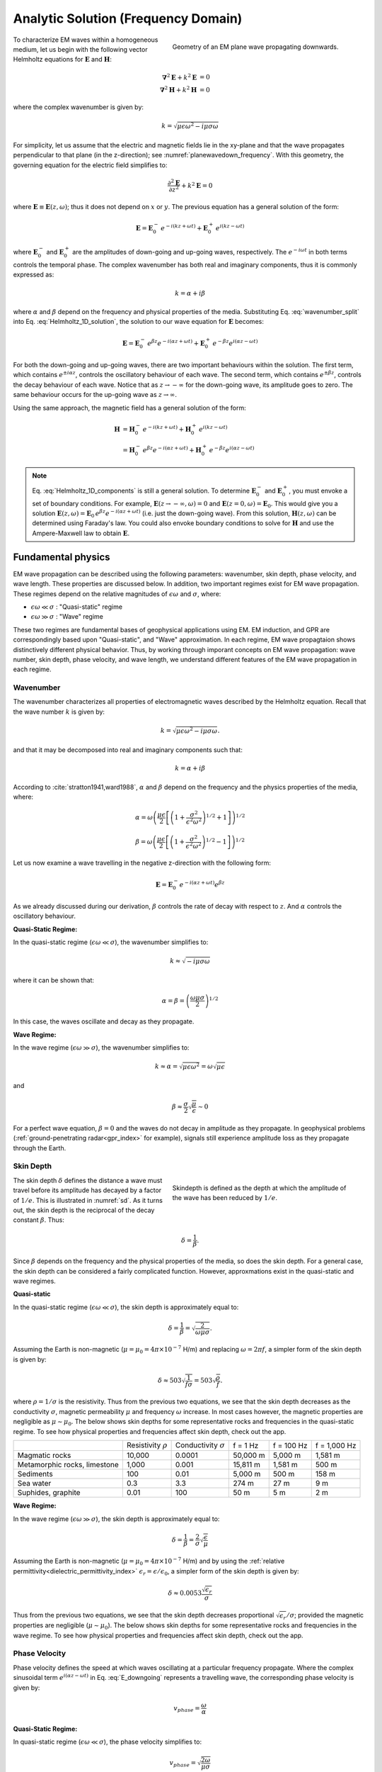 .. _frequency_domain_plane_wave_sources_analytic_solution:

Analytic Solution (Frequency Domain)
====================================

.. purpose::

    Here, we provide analytic solutions for the Helmholtz equation for plane waves within a homogeneous medium. From the solutions, we extract and discuss meaningful physical principles such as: wavenumber, skin depth, phase velocity, and wavelength.


.. figure:: ../images/planewavedown.png
   :align: right
   :figwidth: 50%
   :name: planewavedown_frequency

   Geometry of an EM plane wave propagating downwards.

To characterize EM waves within a homogeneous medium, let us begin with the following vector Helmholtz equations for :math:`\mathbf{E}` and :math:`\mathbf{H}`:

.. math::
    \boldsymbol{\nabla}^2 \mathbf{E} + k^2 \mathbf{E}  &= 0\\
    \boldsymbol{\nabla}^2 \mathbf{H} + k^2 \mathbf{H}  &= 0
    :name: Helmholtz_full_analytic

where the complex wavenumber is given by:

.. math::
    k = \sqrt{\mu \epsilon \omega^2 - i \mu \sigma \omega}
    :name: Helmholtz_complex_wavenumber

For simplicity, let us assume that the electric and magnetic fields lie in the xy-plane and that the wave propagates perpendicular to that plane (in the z-direction); see :numref:`planewavedown_frequency`. With this geometry, the governing equation for the electric field simplifies to:

.. math::
    \frac{\partial^2 \mathbf{E}}{\partial z^2} + k^2 \mathbf{E} = 0
    :name: Helmholtz_1D_analytic

where :math:`\mathbf{E} \equiv \mathbf{E}(z,\omega)`; thus it does not depend on :math:`x` or :math:`y`. The previous equation has a general solution of the form:

.. math::
    \mathbf{E} = \mathbf{E}_0^- \, e^{-i(kz+\omega t)} + \mathbf{E}_0^+ \, e^{i(kz - \omega t)}
    :name: Helmholtz_1D_solution

where :math:`\mathbf{E}_0^-` and :math:`\mathbf{E}_0^+` are the amplitudes of down-going and up-going waves, respectively. The :math:`e^{-i\omega t}` in both terms controls the temporal phase. The complex wavenumber has both real and imaginary components, thus it is commonly expressed as:

.. math::
    k = \alpha + i\beta
    :name: wavenumber_split

where :math:`\alpha` and :math:`\beta` depend on the frequency and physical properties of the media. Substituting Eq. :eq:`wavenumber_split` into Eq. :eq:`Helmholtz_1D_solution`, the solution to our wave equation for :math:`\mathbf{E}` becomes:

.. math::
    \mathbf{E} = \mathbf{E}_0^- \, e^{\beta z} e^{- i(\alpha z +\omega t)} + \mathbf{E}_0^+ \, e^{-\beta z} e^{i (\alpha z - \omega t)} 
    :name: Helmholtz_1D_components

For both the down-going and up-going waves, there are two important behaviours within the solution. The first term, which contains :math:`e^{\pm i \alpha z}`, controls the oscillatory behaviour of each wave. The second term, which contains :math:`e^{\pm \beta z}`, controls the decay behaviour of each wave. Notice that as :math:`z \rightarrow -\infty` for the down-going wave, its amplitude goes to zero. The same behaviour occurs for the up-going wave as :math:`z \rightarrow \infty`.

Using the same approach, the magnetic field has a general solution of the form:

.. math::
    \mathbf{H} &= \mathbf{H}_0^- \, e^{-i(kz+\omega t)} + \mathbf{H}_0^+ \, e^{i(kz-\omega t)}\\
    &= \mathbf{H}_0^- \, e^{\beta z} e^{- i(\alpha z+\omega t)} + \mathbf{H}_0^+ \, e^{-\beta z} e^{i (\alpha z-\omega t)}
    :name: Helmholtz_1D_h

.. note::

    Eq. :eq:`Helmholtz_1D_components` is still a general solution. To determine :math:`\mathbf{E}_0^-` and :math:`\mathbf{E}_0^+`, you must envoke a set of boundary conditions. For example, :math:`\mathbf{E}(z \rightarrow -\infty,\omega) = 0` and :math:`\mathbf{E}(z =0,\omega) = \mathbf{E}_0`. This would give you a solution :math:`\mathbf{E}(z,\omega) = \mathbf{E}_0 \, e^{\beta z} e^{- i(\alpha z+\omega t)}` (i.e. just the down-going wave). From this solution, :math:`\mathbf{H}(z,\omega)` can be determined using Faraday's law. You could also envoke boundary conditions to solve for :math:`\mathbf{H}` and use the Ampere-Maxwell law to obtain :math:`\mathbf{E}`.











.. Writing the wave number as :math:`k = k_R + ik_I` and substituting into Equation :eq:`fd1` yields:

.. .. math:: \mathbf{E} = \mathbf{E}_0 e^{\pm i(k_R +ik_I)z}.
..         :name: fd2

.. This has two terms. The first, :math:`e^{\pm ik_Rz}`, is a complex sinusoidal. The second term, :math:`e^{\pm k_Iz}`, has a real exponent and this term shows how the amplitude vaires with :math:`z`. Equation :eq:`fd2` thus corresponds to a propagating harmonic wave that decays as it travels.

.. To add clarity, and keep with notation that is typically used, we do the following. First, we explicitly include the time dependence :math:`e^{i\omega t}`. Second, we write

..  k = \alpha + i\beta
..     :name: fd3

.. We have chosen to keep this notation for :math:`k` since it corresponds to that used in :cite:`ward1988`. The propagating harmonic wave in time is then written as

..  \mathbf{e} (z,t) \equiv \mathbf{e} = \mathbf{e}_0^+ e^{-\beta z} e^{-i(\alpha z - \omega t)} + \mathbf{e}_0^- e^{\beta z} e^{i(\alpha z + \omega t)}.
..     :name: fd4

.. We begin by considering the first part of this equation. The term :math:`e^{-i(\alpha z - \omega t)}` represents a wave travelling in the positive z-direction. The phase velocity of the wave is :math:`v_{phase} = \omega/\alpha`. The initial amplitude of the wave is :math:`\mathbf{e}_0^+` and the term :math:`e^{-\beta z}` indicates that the amplitude decreases exponentially with :math:`z`. Thus in homogeneous media, the electromagnetic fields can propagate as plane waves in which their amplitude exponentially decreases with distance. The second part in Equation :eq:`fd4` is understood in the same manner except that the wave is travelling in the opposite direction (negative z-direction) and the initial amplitude is :math:`\mathbf{e}_0^-`.

.. General solutions of the 1D Helmholtz equations generally require waves travelling in the positive and negative z-directions.

.. The magnetic field will also travel in the x-y plane but is perpendiculat to :math:`\mathbf{e}`. Similarly, solution of the magnetic field can be written as

..  \mathbf{h} (z,t) \equiv \mathbf{h} = \mathbf{h}_0^+ e^{-\beta z} e^{-i(\alpha z - \omega t)} + \mathbf{h}_0^- e^{\beta z} e^{i(\alpha z + \omega t)}.
..     :name: fd5

.. We can investigate the plane wave propagation more fully by looking more closely at the mathematics and using an interactive app.


.. todo::
    Add app?




.. _frequency_domain_plane_wave_sources_fundamental_physics:

Fundamental physics
-------------------

EM wave propagation can be described using the following parameters: wavenumber, skin depth, phase velocity, and wave length. These properties are discussed below. In addition, two important regimes exist for EM wave propagation. These regimes depend on the relative magnitudes of :math:`\epsilon \omega` and :math:`\sigma`, where:

- :math:`\epsilon \omega \ll \sigma` : "Quasi-static" regime
- :math:`\epsilon \omega \gg \sigma` : "Wave" regime

These two regimes are fundamental bases of geophysical applications using EM. EM induction, and GPR are correspondingly based upon "Quasi-static", and "Wave" approximation. In each regime, EM wave propagtaion shows distinctively different physical behavior. Thus, by working through imporant concepts on EM wave propagation: wave number, skin depth, phase velocity, and wave length, we understand different features of the EM wave propagation in each regime.

.. _frequency_domain_plane_wave_sources_wavenumber:

Wavenumber
^^^^^^^^^^

The wavenumber characterizes all properties of electromagnetic waves described by the Helmholtz equation. Recall that the wave number :math:`k` is given by:

.. math:: k = \sqrt{\mu \epsilon \omega^2 - i \mu \sigma \omega}.

and that it may be decomposed into real and imaginary components such that:

.. math:: k = \alpha + i \beta

According to :cite:`stratton1941,ward1988`, :math:`\alpha` and :math:`\beta` depend on the frequency and the physics properties of the media, where:

.. math:: \alpha = \omega \left ( \frac{\mu \epsilon}{2} \left [ \left ( 1 + \frac{\sigma^2}{\epsilon^2 \omega^2} \right )^{1/2} + 1 \right ] \right )^{1/2}

.. math:: \beta = \omega \left ( \frac{\mu\epsilon}{2} \left [ \left ( 1 + \frac{\sigma^2}{\epsilon^2 \omega^2} \right)^{1/2} - 1 \right ] \right ) ^{1/2}

Let us now examine a wave travelling in the negative z-direction with the following form:

.. math::
    \mathbf{E} = \mathbf{E}_0^- e^{-i(\alpha z+\omega t)}e^{\beta z}
    :name: E_downgoing

As we already discussed during our derivation, :math:`\beta` controls the rate of decay with respect to :math:`z`. And :math:`\alpha` controls the oscillatory behaviour.



**Quasi-Static Regime:**

In the quasi-static regime (:math:`\epsilon\omega \ll \sigma`), the wavenumber simplifies to:

.. math::
    k \approx \sqrt{- i \mu \sigma \omega}

where it can be shown that:

.. math::
    \alpha = \beta = \left ( \frac{\omega \mu \sigma}{2} \right ) ^{1/2}

In this case, the waves oscillate and decay as they propagate.

**Wave Regime:**

In the wave regime (:math:`\epsilon\omega \gg \sigma`), the wavenumber simplifies to:

.. math::
    k \approx \alpha = \sqrt{\mu \epsilon \omega^2} = \omega \sqrt{\mu \epsilon}

and

.. math::
    \beta \approx \frac{\sigma}{2} \sqrt{\frac{\mu}{\epsilon}} \sim 0

For a perfect wave equation, :math:`\beta = 0` and the waves do not decay in amplitude as they propagate. In geophysical problems (:ref:`ground-penetrating radar<gpr_index>` for example), signals still experience amplitude loss as they propagate through the Earth.


.. _frequency_domain_plane_wave_sources_skindepth:

Skin Depth
^^^^^^^^^^

.. figure:: ../images/skindepth.png
        :figwidth: 50%
        :align: right
        :name: sd

        Skindepth is defined as the depth at which the amplitude of the wave has been reduced by :math:`1/e`.

The skin depth :math:`\delta` defines the distance a wave must travel before its amplitude has decayed by a factor of :math:`1/e`. This is illustrated in :numref:`sd`. As it turns out, the skin depth is the reciprocal of the decay constant :math:`\beta`. Thus:

.. math:: \delta = \frac{1}{\beta}.

Since :math:`\beta` depends on the frequency and the physical properties of the media, so does the skin depth. For a general case, the skin depth can be considered a fairly complicated function. However, approxmations exist in the quasi-static and wave regimes.

**Quasi-static**

In the quasi-static regime (:math:`\epsilon\omega \ll \sigma`), the skin depth is approximately equal to:

.. math:: \delta = \frac{1}{\beta} = \sqrt{\frac{2}{\omega \mu \sigma}}.

Assuming the Earth is non-magnetic (:math:`\mu = \mu_0 = 4\pi \times 10^{-7}` H/m) and replacing :math:`\omega=2\pi f`, a simpler form of the skin depth is given by:

.. math:: \delta \approx 503 \sqrt{\frac{1}{f \sigma}} = 503 \sqrt{\frac{\rho}{f}}.

where :math:`\rho = 1/\sigma` is the resistivity. Thus from the previous two equations, we see that the skin depth decreases as the conductivity :math:`\sigma`, magnetic permeability :math:`\mu` and frequency :math:`\omega` increase. In most cases however, the magnetic properties are negligible as :math:`\mu \sim \mu_0`. The below shows skin depths for some representative rocks and frequencies in the quasi-static regime. To see how physical properties and frequencies affect skin depth, check out the app.

.. todo:: NEED Seogi's APP LINK


+------------------+--------------+----------------+----------+------------+--------------+
|                  | Resistivity  | Conductivity   | f = 1 Hz | f = 100 Hz | f = 1,000 Hz |
|                  | :math:`\rho` | :math:`\sigma` |          |            |              |
+------------------+--------------+----------------+----------+------------+--------------+
|Magmatic rocks    | 10,000       | 0.0001         | 50,000 m | 5,000 m    | 1,581 m      |
+------------------+--------------+----------------+----------+------------+--------------+
|Metamorphic rocks,|              |                | 15,811 m | 1,581 m    | 500 m        |
|limestone         | 1,000        | 0.001          |          |            |              |
+------------------+--------------+----------------+----------+------------+--------------+
|Sediments         | 100          | 0.01           | 5,000 m  | 500 m      | 158 m        |
+------------------+--------------+----------------+----------+------------+--------------+
|Sea water         | 0.3          | 3.3            | 274 m    | 27 m       | 9 m          |
+------------------+--------------+----------------+----------+------------+--------------+
|Suphides, graphite| 0.01         | 100            | 50 m     | 5 m        | 2 m          |
+------------------+--------------+----------------+----------+------------+--------------+

**Wave Regime:**

In the wave regime (:math:`\epsilon\omega \gg \sigma`), the skin depth is approximately equal to:

.. math:: \delta = \frac{1}{\beta} = \frac{2}{\sigma} \sqrt{\frac{\epsilon}{\mu}}

Assuming the Earth is non-magnetic (:math:`\mu = \mu_0 = 4\pi \times 10^{-7}` H/m) and by using the :ref:`relative permittivity<dielectric_permittivity_index>` :math:`\epsilon_r = \epsilon/\epsilon_0`, a simpler form of the skin depth is given by:

.. math:: \delta \approx 0.0053 \frac{\sqrt{\epsilon_r}}{\sigma}

Thus from the previous two equations, we see that the skin depth decreases proportional :math:`\sqrt{\epsilon_r}/\sigma`; provided the magnetic properties are negligible (:math:`\mu \sim \mu_0`). The below shows skin depths for some representative rocks and frequencies in the wave regime. To see how physical properties and frequencies affect skin depth, check out the app.

.. todo::
    Add table

.. _frequency_domain_plane_wave_sources_phasevelocity:

Phase Velocity
^^^^^^^^^^^^^^

Phase velocity defines the speed at which waves oscillating at a particular frequency propagate. Where the complex sinusoidal term :math:`e^{i(\alpha z - \omega t)}` in Eq. :eq:`E_downgoing` represents a travelling wave, the corresponding phase velocity is given by:

.. math:: v_{phase} = \frac{\omega}{\alpha}

**Quasi-Static Regime:**

In quasi-static regime (:math:`\epsilon\omega \ll \sigma`), the phase velocity simplifies to:

.. math:: v_{phase} = \sqrt{ \frac{2\omega}{\mu \sigma} }

Thus the phase velocity is faster to waves which oscillate at higher frequencies. EM waves also move slower in media that a conductive and highly permeable.

**Wave Regime:**

In the wave regime ( :math:`\epsilon \omega \gg \sigma` ), the phase velocity simplifies to:

.. math:: v_{phase} = \frac{1}{\sqrt{\mu \epsilon}}
        :name: wn3

Thus at sufficiently high frequencies, waves at all frequencies propagate as the same speed. In free space, the previous equations simplifies to :math:`1/ \! \sqrt{\mu_0\epsilon_0} = 3\times 10^8` m/s, which is the speed of light.

.. _frequency_domain_plane_wave_sources_wavelength:

Wavelength
^^^^^^^^^^

.. figure:: ../images/planewaveprop.PNG
        :figwidth: 20%
        :align: right
        :name: pwp

        A plane harmonic wave propagates into the earth.

Wavelength refers to the physical distance a wave travels during a single oscillation. For EM waves, the wavelength is given by:

.. math:: \lambda = \frac{2\pi}{\alpha} = \frac{2\pi v}{\omega} = \frac{v}{f} 

As we can see, higher frequency waves correspond to shorter wavelengths.

**Quasi-Static:**

In quasi-static regime (:math:`\epsilon\omega \ll \sigma`), the wavelength simplifies to:

.. math:: \lambda = \sqrt{ \frac{2}{\omega \mu \sigma} }

Notice that in this case, the wavelength is actually equal to the skin depth.

**Wave Regime:**

In the wave regime ( :math:`\epsilon \omega \gg \sigma` ), the wavelength simplifies to:

.. math:: \lambda = \frac{1}{\omega \sqrt{\mu \epsilon}}

